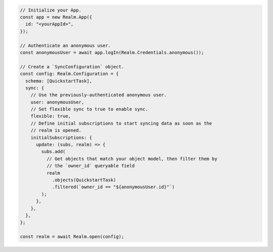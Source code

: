 .. code-block:: typescript

   // Initialize your App.
   const app = new Realm.App({
     id: "<yourAppId>",
   });

   // Authenticate an anonymous user.
   const anonymousUser = await app.logIn(Realm.Credentials.anonymous());

   // Create a `SyncConfiguration` object.
   const config: Realm.Configuration = {
     schema: [QuickstartTask],
     sync: {
       // Use the previously-authenticated anonymous user.
       user: anonymousUser,
       // Set flexible sync to true to enable sync.
       flexible: true,
       // Define initial subscriptions to start syncing data as soon as the
       // realm is opened.
       initialSubscriptions: {
         update: (subs, realm) => {
           subs.add(
             // Get objects that match your object model, then filter them by
             // the `owner_id` queryable field
             realm
               .objects(QuickstartTask)
               .filtered(`owner_id == "${anonymousUser.id}"`)
           );
         },
       },
     },
   };

   const realm = await Realm.open(config);
